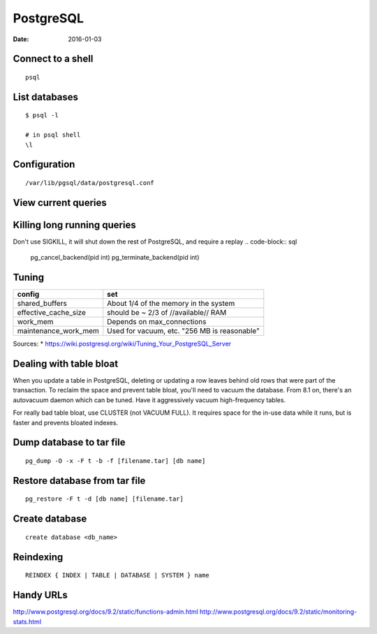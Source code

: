 PostgreSQL
----------
:date: 2016-01-03

Connect to a shell
==================
::

 psql

List databases
==============
::

 $ psql -l

 # in psql shell
 \l

Configuration
=============
::
 
 /var/lib/pgsql/data/postgresql.conf

View current queries
====================
.. code-block ::sql

 SELECT * FROM pg_stat_activity ;

Killing long running queries
============================
Don't use SIGKILL, it will shut down the rest of PostgreSQL, and require a replay
.. code-block:: sql

   pg_cancel_backend(pid int) 
   pg_terminate_backend(pid int)

Tuning
======

+----------------------+----------------------------------------------+
| config               | set                                          |
+======================+==============================================+
| shared_buffers       | About 1/4 of the memory in the system        |
+----------------------+----------------------------------------------+
| effective_cache_size | should be ~ 2/3 of //available// RAM         |
+----------------------+----------------------------------------------+
| work_mem             | Depends on max_connections                   |
+----------------------+----------------------------------------------+
| maintenance_work_mem | Used for vacuum, etc. "256 MB is reasonable" |
+----------------------+----------------------------------------------+

Sources:
* https://wiki.postgresql.org/wiki/Tuning_Your_PostgreSQL_Server

Dealing with table bloat
==============================
When you update a table in PostgreSQL, deleting or updating a row leaves behind old rows that were part of the transaction. To reclaim the space and prevent table bloat, you'll need to vacuum the database.
From 8.1 on, there's an autovacuum daemon which can be tuned. Have it aggressively vacuum high-frequency tables.

For really bad table bloat, use CLUSTER (not VACUUM FULL). It requires space for the in-use data while it runs, but is faster and prevents bloated indexes.

Dump database to tar file
==============================
::

 pg_dump -O -x -F t -b -f [filename.tar] [db name]

Restore database from tar file
==============================
::

 pg_restore -F t -d [db name] [filename.tar]

Create database
===============
::

 create database <db_name>

Reindexing
==========
::

 REINDEX { INDEX | TABLE | DATABASE | SYSTEM } name

Handy URLs
==========

http://www.postgresql.org/docs/9.2/static/functions-admin.html
http://www.postgresql.org/docs/9.2/static/monitoring-stats.html


